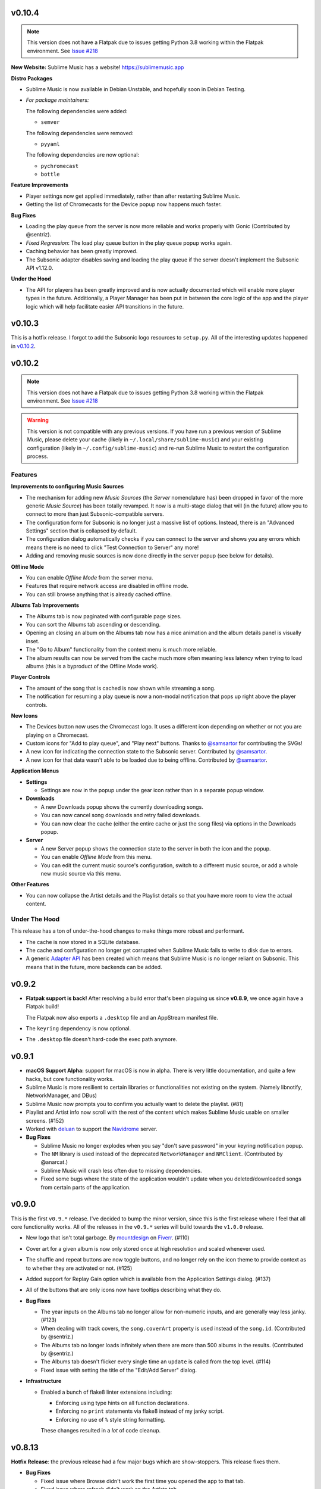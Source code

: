 v0.10.4
=======

.. TODO in next release:
.. * A man page has been added. Contributed by @baldurmen.

.. note::

   This version does not have a Flatpak due to issues getting Python 3.8 working
   within the Flatpak environment. See `Issue #218
   <https://gitlab.com/sumner/sublime-music/-/issues/218_>`_

**New Website:** Sublime Music has a website! https://sublimemusic.app

**Distro Packages**

* Sublime Music is now available in Debian Unstable, and hopefully soon in
  Debian Testing.
* *For package maintainers:*

  The following dependencies were added:

  * ``semver``

  The following dependencies were removed:

  * ``pyyaml``

  The following dependencies are now optional:

  * ``pychromecast``
  * ``bottle``

**Feature Improvements**

* Player settings now get applied immediately, rather than after restarting
  Sublime Music.
* Getting the list of Chromecasts for the Device popup now happens much faster.

**Bug Fixes**

* Loading the play queue from the server is now more reliable and works properly
  with Gonic (Contributed by @sentriz).
* *Fixed Regression*: The load play queue button in the play queue popup works
  again.
* Caching behavior has been greatly improved.
* The Subsonic adapter disables saving and loading the play queue if the server
  doesn't implement the Subsonic API v1.12.0.

**Under the Hood**

* The API for players has been greatly improved and is now actually documented
  which will enable more player types in the future. Additionally, a Player
  Manager has been put in between the core logic of the app and the player logic
  which will help facilitate easier API transitions in the future.

v0.10.3
=======

This is a hotfix release. I forgot to add the Subsonic logo resources to
``setup.py``. All of the interesting updates happened in `v0.10.2`_.

.. _v0.10.2: https://gitlab.com/sublime-music/sublime-music/-/releases/v0.10.2

v0.10.2
=======

.. note::

   This version does not have a Flatpak due to issues getting Python 3.8 working
   within the Flatpak environment. See `Issue #218
   <https://gitlab.com/sublime-music/sublime-music/-/issues/218_>`_

.. warning::

   This version is not compatible with any previous versions. If you have run a
   previous version of Sublime Music, please delete your cache (likely in
   ``~/.local/share/sublime-music``) and your existing configuration (likely in
   ``~/.config/sublime-music``) and re-run Sublime Music to restart the
   configuration process.

Features
--------

**Improvements to configuring Music Sources**

* The mechanism for adding new *Music Sources* (the *Server* nomenclature has)
  been dropped in favor of the more generic *Music Source*) has been totally
  revamped. It now is a multi-stage dialog that will (in the future) allow you
  to connect to more than just Subsonic-compatible servers.
* The configuration form for Subsonic is no longer just a massive list of
  options. Instead, there is an "Advanced Settings" section that is collapsed by
  default.
* The configuration dialog automatically checks if you can connect to the server
  and shows you any errors which means there is no need to click "Test
  Connection to Server" any more!
* Adding and removing music sources is now done directly in the server popup
  (see below for details).

**Offline Mode**

* You can enable *Offline Mode* from the server menu.
* Features that require network access are disabled in offline mode.
* You can still browse anything that is already cached offline.

**Albums Tab Improvements**

* The Albums tab is now paginated with configurable page sizes.
* You can sort the Albums tab ascending or descending.
* Opening an closing an album on the Albums tab now has a nice animation and the
  album details panel is visually inset.
* The "Go to Album" functionality from the context menu is much more reliable.
* The album results can now be served from the cache much more often meaning
  less latency when trying to load albums (this is a byproduct of the Offline
  Mode work).

**Player Controls**

* The amount of the song that is cached is now shown while streaming a song.
* The notification for resuming a play queue is now a non-modal notification
  that pops up right above the player controls.

**New Icons**

* The Devices button now uses the Chromecast logo. It uses a different icon
  depending on whether or not you are playing on a Chromecast.
* Custom icons for "Add to play queue", and "Play next" buttons. Thanks to
  `@samsartor`_ for contributing the SVGs!
* A new icon for indicating the connection state to the Subsonic server.
  Contributed by `@samsartor`_.
* A new icon for that data wasn't able to be loaded due to being offline.
  Contributed by `@samsartor`_.

.. _@samsartor: https://gitlab.com/samsartor

**Application Menus**

* **Settings**

  * Settings are now in the popup under the gear icon rather than in a separate
    popup window.

* **Downloads**

  * A new Downloads popup shows the currently downloading songs.
  * You can now cancel song downloads and retry failed downloads.
  * You can now clear the cache (either the entire cache or just the song files)
    via options in the Downloads popup.

* **Server**

  * A new Server popup shows the connection state to the server in both the icon
    and the popup.
  * You can enable *Offline Mode* from this menu.
  * You can edit the current music source's configuration, switch to a different
    music source, or add a whole new music source via this menu.

**Other Features**

* You can now collapse the Artist details and the Playlist details so that you
  have more room to view the actual content.

Under The Hood
--------------

This release has a ton of under-the-hood changes to make things more robust
and performant.

* The cache is now stored in a SQLite database.
* The cache and configuration no longer get corrupted when Sublime Music fails
  to write to disk due to errors.
* A generic `Adapter API`_ has been created which means that Sublime Music is no
  longer reliant on Subsonic. This means that in the future, more backends can
  be added.

.. _Adapter API: https://sublime-music.gitlab.io/sublime-music/adapter-api.html

v0.9.2
======

* **Flatpak support is back!** After resolving a build error that's been
  plaguing us since **v0.8.9**, we once again have a Flatpak build!

  The Flatpak now also exports a ``.desktop`` file and an AppStream manifest
  file.

* The ``keyring`` dependency is now optional.
* The ``.desktop`` file doesn't hard-code the exec path anymore.

v0.9.1
======

* **macOS Support Alpha:** support for macOS is now in alpha. There is very
  little documentation, and quite a few hacks, but core functionality works.
* Sublime Music is more resilient to certain libraries or functionalities not
  existing on the system. (Namely libnotify, NetworkManager, and DBus)
* Sublime Music now prompts you to confirm you actually want to delete the
  playlist. (#81)
* Playlist and Artist info now scroll with the rest of the content which makes
  Sublime Music usable on smaller screens. (#152)
* Worked with deluan_ to support the Navidrome_ server.

* **Bug Fixes**

  * Sublime Music no longer explodes when you say "don't save password" in your
    keyring notification popup.
  * The ``NM`` library is used instead of the deprecated ``NetworkManager`` and
    ``NMClient``. (Contributed by @anarcat.)
  * Sublime Music will crash less often due to missing dependencies.
  * Fixed some bugs where the state of the application wouldn't update when you
    deleted/downloaded songs from certain parts of the application.

.. _deluan: https://www.deluan.com/
.. _Navidrome: https://www.navidrome.org/

v0.9.0
======

This is the first ``v0.9.*`` release. I've decided to bump the minor version,
since this is the first release where I feel that all core functionality works.
All of the releases in the ``v0.9.*`` series will build towards the ``v1.0.0``
release.

* New logo that isn't total garbage. By mountdesign_ on Fiverr_. (#110)
* Cover art for a given album is now only stored once at high resolution and
  scaled whenever used.
* The shuffle and repeat buttons are now toggle buttons, and no longer rely on
  the icon theme to provide context as to whether they are activated or not.
  (#125)
* Added support for Replay Gain option which is available from the Application
  Settings dialog. (#137)
* All of the buttons that are only icons now have tooltips describing what they
  do.

* **Bug Fixes**

  * The year inputs on the Albums tab no longer allow for non-numeric inputs,
    and are generally way less janky. (#123)
  * When dealing with track covers, the ``song.coverArt`` property is used
    instead of the ``song.id``. (Contributed by @sentriz.)
  * The Albums tab no longer loads infinitely when there are more than 500
    albums in the results. (Contributed by @sentriz.)
  * The Albums tab doesn't flicker every single time an ``update`` is called
    from the top level. (#114)
  * Fixed issue with setting the title of the "Edit/Add Server" dialog.

* **Infrastructure**

  * Enabled a bunch of flake8 linter extensions including:

    * Enforcing using type hints on all function declarations.
    * Enforcing no ``print`` statements via flake8 instead of my janky script.
    * Enforcing no use of ``%`` style string formatting.

    These changes resulted in a *lot* of code cleanup.

.. _mountdesign: https://www.fiverr.com/mountdesign
.. _Fiverr: https://www.fiverr.com

v0.8.13
=======

**Hotfix Release**: the previous release had a few major bugs which are
show-stoppers. This release fixes them.

* **Bug Fixes**

  * Fixed issue where Browse didn't work the first time you opened the app to
    that tab.
  * Fixed issue where refresh didn't work on the Artists tab.
  * Fixed issue displaying with incorrectly sized cover art in the player
    controls.

* **Infrastructure**

  * All TODOs in the code must now have corresponding issues.

v0.8.12
=======

:Milestone: Beta 3

* When album cover art is not provided by the server, a default album art image
  is used (Contributed by @sentriz.)
* **New Setting**: *Serve locally cached files over the LAN to Chromecast
  devices*: If checked, a local server will be started on your computer which
  will serve your locally cached music files to the Chromecast. If not checked,
  the Chromecast will always stream from the server.
* When serving local files, the internal server now only exposes one song at a
  time via a token and the song's token is randomized.
* The *Sync enabled* setting was renamed to *Play queue sync enabled*.

* **Bug Fixes**

  * Fixed issue where the UI was still in a "Playing" state after removing all
    songs from the play queue.
  * Fixed a multitude of problems where the wrong data would load if you quickly
    move around between cached and un-cached information.
  * When you use the Google Home app to cause the device that Sublime is using
    to "Stop Casting", Sublime now shows as paused.
  * The Chromecast device list are only requested after the first time you click
    on the Devices button.
  * Seeking now works with the mouse and keyboard.

* **Documentation**

  * Updated the CONTRIBUTING document to the current state of the Sublime Music
    codebase.
  * Added documentation for all of the settings available in Sublime Music.

* **Infrastructure**

  * Fixed logo build step.
  * Moved ``player`` module to root instead of being under ``ui.common``.

v0.8.11
=======

* Added a logo. It's pretty bad, but it's something.
* Added a ``.desktop`` file for the app.
* Standardized the way that command line parameters are handled to use Python's
  ``argparse`` instead of the GTK argument parsing.

* **Infrastructure**

  * Added build step for logo at various different sizes.

v0.8.10
=======

* Converted to use use ``logging`` instead of ``print`` statements. Log file and
  level configurable using the ``-l|--logfile`` and ``-m|--loglevel``
  parameters.
* Added busy-wait on Chromecast retrieval when already getting Chromecasts.

* **Bug Fix:** Sublime Music no longer crashes when selecting a server for the
  first time.

* **Documentation**

  * Added automated documentation of the ``sublime`` Python module using Sphinx
    and automated parameter documentation using ``sphinx-autodoc-typehints``.
  * Started documenting more of the classes including type hints.
  * Added some screenshots.

* **Infrastructure**

  * Auto-deploy of documentation to GitLab Pages:
    https://sublime-music.gitlab.io/sublime-music.
  * Code coverage report now available for latest ``master`` at
    https://sublime-music.gitlab.io/sublime-music/htmlcov.
  * Lint step also disallows ``print()`` statements in code.

v0.8.9
======

**Note:** this release does not have Flatpak support due to a dependency issue
that I haven't been able to crack. Please install from PyPi or the AUR. (If you
are a Flatpak expert, I would greatly appreciate help fixing the issue. See
#79.)

* Global Search

  * Search for and go to Songs, Artists, Albums, and Playlists.
  * Works online and offline (when online, the search results from the server
    are included).
  * Uses a fuzzy matching algorithm for ranking results.

* Browse by filesystem structure via the "Browse" tab.

* Passwords are now stored in the system keyring rather than in plain text.

  **Note:** You will have to re-enter your password in the *Configure Servers*
  dialog to make Sublime Music successfully connect to your server again.

* The play queue now behaves properly when there are many instances of the same
  song in the play queue.

* The play queue can now be reordered, and songs can be added and removed from
  it. Right click also works on the play queue.

* The Local Network SSID and Local Network Address settings now actually work.
  It only checks the SSID on startup or new server connect for now.

* ``CacheManager`` now returns RAM results immediately instead of using a
  future. This means it returns data faster to the UI if it's already cached.

* **Bug Fixes:**

  * Pressing ESC on the Playlist edit dialog no longer deletes the playlist.
  * DBus functions no longer block on `CacheManager` results which was causing
    long startup times.

* **Infrastructure**:

  * Added a ``Pipfile`` and made the CI/CD build use it for testing.
  * Upgraded the Flatpak dependencies on ``org.gnome.Platform`` and
    ``org.gnome.Sdk`` to ``3.34`` which allows us to have much faster Flatpak
    build times.
  * Added ``mypy`` tests to the build process.

v0.8.8
======

* Removed the ``gobject`` dependency from ``setup.py`` which hopefully fixes the
  issue with AUR installs.
* Don't scrobble songs until 5 seconds into the song.
* Added "Play All" and "Shuffle All" to the Artists view.
* Don't load the device list every single time the Devices button is pressed.
* Indicator for the currently active device in the Devices list.
* **Bug Fixes:**

  * Fixed a few of the icons.

v0.8.7
======

* **Flatpak support!** Everything works with Flatpak now, and the Flatpak is
  configured to use the local ``XDG`` directories.
* Switch between multiple Subsonic API compliant servers.
* Fixed a few of the icons to make them use the ``-symbolic`` version.
* Infrastructure:

  * Automatically cut a release when a ``v*`` tag is present. (This creates a
    PyPi release and a new release in the Releases tab.)
  * Protected the ``v*`` tag so that only maintainers can deploy releases.

v0.8.6
======

* Pre-beta release
* First release to be released to the AUR
* Everything is more or less working. Most of the main user flows are fully
  supported.
* Browse songs using Album, Artist, and Playlist views.
* Connect to a Subsonic API compliant server.
* Play music through Chromecasts on the same LAN.
* DBus MPRIS interface integration for controlling Sublime Music via
  ``playerctl``, ``i3status-rust``, KDE Connect, and other DBus MPRIS clients.
* Play queue.
* Create/delete/edit Playlists.
* Cache songs for offline listening.

